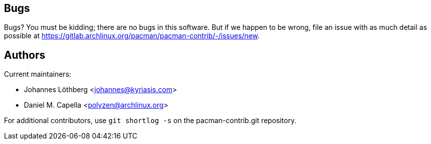 Bugs
----
Bugs? You must be kidding; there are no bugs in this software. But if we
happen to be wrong, file an issue with as much detail as possible at
https://gitlab.archlinux.org/pacman/pacman-contrib/-/issues/new.


Authors
-------
Current maintainers:

* Johannes Löthberg <johannes@kyriasis.com>
* Daniel M. Capella <polyzen@archlinux.org>

For additional contributors, use `git shortlog -s` on the pacman-contrib.git
repository.

